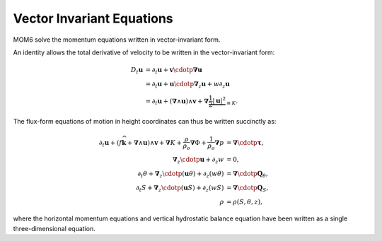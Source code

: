 .. vector-invariant-eqn:

Vector Invariant Equations
==========================

MOM6 solve the momentum equations written in vector-invariant form.

An identity allows the total derivative of velocity to be written in the vector-invariant form:

.. math::
  D_t \boldsymbol{u} &= \partial_t \boldsymbol{u} + \boldsymbol{v} \cdotp \boldsymbol{\nabla} \boldsymbol{u} \\
              &= \partial_t \boldsymbol{u} + \boldsymbol{u} \cdotp \boldsymbol{\nabla}_z \boldsymbol{u} + w \partial_z \boldsymbol{u} \\
              &= \partial_t \boldsymbol{u} + \left( \boldsymbol{\nabla} \wedge \boldsymbol{u} \right) \wedge \boldsymbol{v} + \boldsymbol{\nabla} \underbrace{\frac{1}{2} \left|\boldsymbol{u}\right|^2}_{\equiv K} .

The flux-form equations of motion in height coordinates can thus be written succinctly as:

.. math::
  \partial_t \boldsymbol{u} + \left( f \widehat{\boldsymbol{k}} + \boldsymbol{\nabla} \wedge \boldsymbol{u} \right) \wedge \boldsymbol{v} + \boldsymbol{\nabla} K
  + \frac{\rho}{\rho_o} \boldsymbol{\nabla} \Phi + \frac{1}{\rho_o} \boldsymbol{\nabla} p &= \boldsymbol{\nabla} \cdotp \boldsymbol{\underline{\tau}} ,\\
  \boldsymbol{\nabla}_z \cdotp \boldsymbol{u} + \partial_z w &= 0 ,\\
  \partial_t \theta + \boldsymbol{\nabla}_z \cdotp ( \boldsymbol{u} \theta ) + \partial_z ( w \theta ) &= \boldsymbol{\nabla} \cdotp \boldsymbol{Q}_\theta ,\\
  \partial_t S + \boldsymbol{\nabla}_z \cdotp ( \boldsymbol{u} S ) + \partial_z ( w S ) &= \boldsymbol{\nabla} \cdotp \boldsymbol{Q}_S ,\\
  \rho &= \rho(S, \theta, z) ,

where the horizontal momentum equations and vertical hydrostatic balance equation have been written as a single three-dimensional equation.
